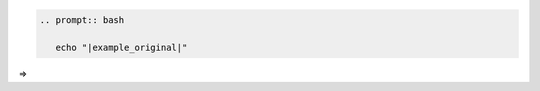 .. code-block:: rst

    .. prompt:: bash

       echo "|example_original|"

=>

.. prompt:: bash

   echo "|example_original|"

